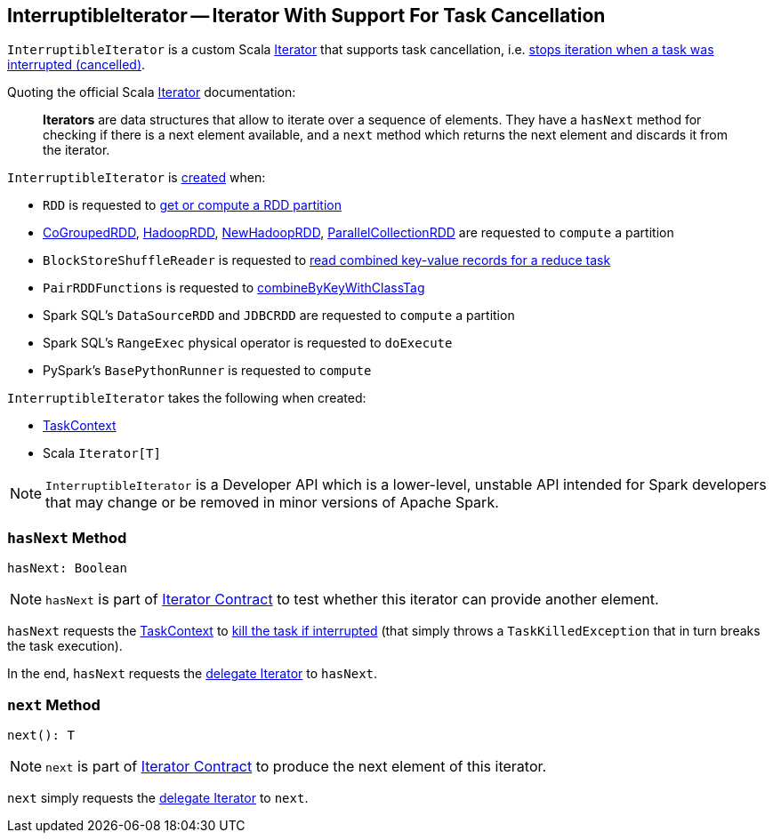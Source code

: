 == [[InterruptibleIterator]] InterruptibleIterator -- Iterator With Support For Task Cancellation

`InterruptibleIterator` is a custom Scala https://www.scala-lang.org/api/2.11.x/index.html#scala.collection.Iterator[Iterator] that supports task cancellation, i.e. <<hasNext, stops iteration when a task was interrupted (cancelled)>>.

Quoting the official Scala https://www.scala-lang.org/api/2.11.x/index.html#scala.collection.Iterator[Iterator] documentation:

> *Iterators* are data structures that allow to iterate over a sequence of elements. They have a `hasNext` method for checking if there is a next element available, and a `next` method which returns the next element and discards it from the iterator.

`InterruptibleIterator` is <<creating-instance, created>> when:

* `RDD` is requested to link:spark-rdd-RDD.adoc#getOrCompute[get or compute a RDD partition]

* link:spark-rdd-CoGroupedRDD.adoc#compute[CoGroupedRDD], link:spark-rdd-HadoopRDD.adoc#compute[HadoopRDD], link:spark-rdd-NewHadoopRDD.adoc#compute[NewHadoopRDD], link:spark-rdd-ParallelCollectionRDD.adoc#compute[ParallelCollectionRDD] are requested to `compute` a partition

* `BlockStoreShuffleReader` is requested to link:spark-BlockStoreShuffleReader.adoc#read[read combined key-value records for a reduce task]

* `PairRDDFunctions` is requested to link:spark-rdd-PairRDDFunctions.adoc#combineByKeyWithClassTag[combineByKeyWithClassTag]

* Spark SQL's `DataSourceRDD` and `JDBCRDD` are requested to `compute` a partition

* Spark SQL's `RangeExec` physical operator is requested to `doExecute`

* PySpark's `BasePythonRunner` is requested to `compute`

[[creating-instance]]
`InterruptibleIterator` takes the following when created:

* [[context]] link:spark-TaskContext.adoc[TaskContext]
* [[delegate]] Scala `Iterator[T]`

NOTE: `InterruptibleIterator` is a Developer API which is a lower-level, unstable API intended for Spark developers that may change or be removed in minor versions of Apache Spark.

=== [[hasNext]] `hasNext` Method

[source, scala]
----
hasNext: Boolean
----

NOTE: `hasNext` is part of link:++https://www.scala-lang.org/api/2.11.x/index.html#scala.collection.Iterator@hasNext:Boolean++[Iterator Contract] to test whether this iterator can provide another element.

`hasNext` requests the <<context, TaskContext>> to link:spark-TaskContext.adoc#killTaskIfInterrupted[kill the task if interrupted] (that simply throws a `TaskKilledException` that in turn breaks the task execution).

In the end, `hasNext` requests the <<delegate, delegate Iterator>> to `hasNext`.

=== [[next]] `next` Method

[source, scala]
----
next(): T
----

NOTE: `next` is part of link:++https://www.scala-lang.org/api/2.11.x/index.html#scala.collection.Iterator@next():A++[Iterator Contract] to produce the next element of this iterator.

`next` simply requests the <<delegate, delegate Iterator>> to `next`.
